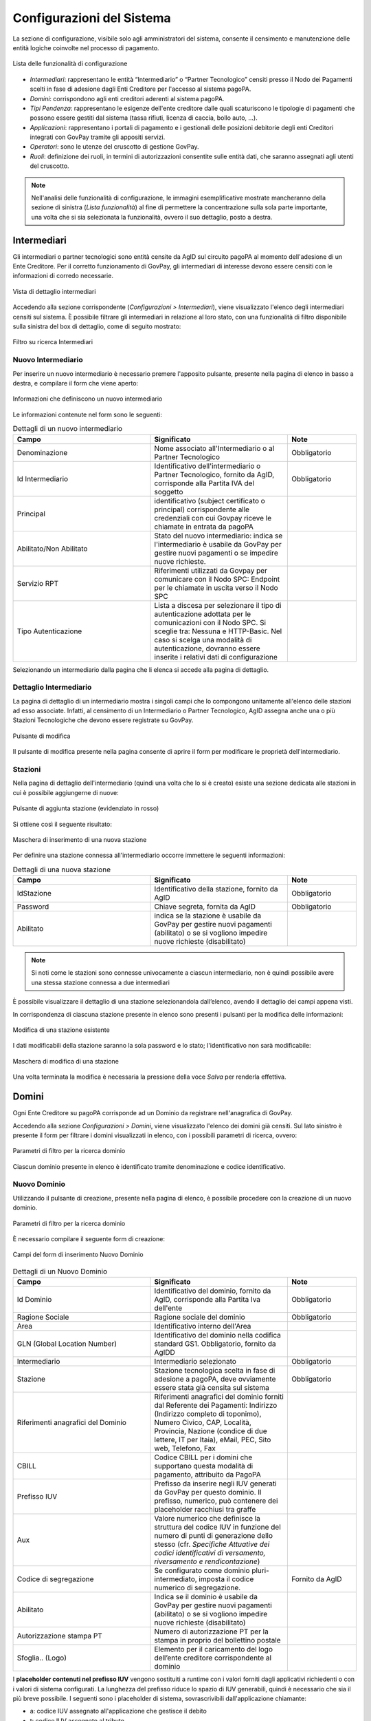 .. _utente_configurazioni:

Configurazioni del Sistema
==========================

La sezione di configurazione, visibile solo agli amministratori del
sistema, consente il censimento e manutenzione delle entità logiche
coinvolte nel processo di pagamento. 

.. figure:: ../_images/08Configurazioni.png
   :align: center

   Lista delle funzionalità di configurazione


-  *Intermediari*: rappresentano le entità “Intermediario” o “Partner Tecnologico” censiti presso il Nodo dei Pagamenti scelti in
   fase di adesione dagli Enti Creditore per l'accesso al sistema pagoPA.
-  *Domini*: corrispondono agli enti creditori aderenti al sistema pagoPA.
-  *Tipi Pendenza*: rappresentano le esigenze dell'ente creditore dalle quali
   scaturiscono le tipologie di pagamenti che possono essere gestiti dal
   sistema (tassa rifiuti, licenza di caccia, bollo auto, ...).
-  *Applicazioni*: rappresentano i portali di pagamento e i gestionali
   delle posizioni debitorie degli enti Creditori integrati con GovPay
   tramite gli appositi servizi.
-  *Operatori*: sono le utenze del cruscotto di gestione GovPay.
-  *Ruoli*: definizione dei ruoli, in termini di autorizzazioni
   consentite sulle entità dati, che saranno assegnati agli utenti del
   cruscotto.

.. note:: Nell'analisi delle funzionalità di configurazione, le immagini esemplificative mostrate mancheranno della
   sezione di sinistra (*Lista funzionalità*) al fine di permettere la concentrazione sulla sola parte importante, una volta
   che si sia selezionata la funzionalità, ovvero il suo dettaglio, posto a destra.

Intermediari
------------

Gli intermediari o partner tecnologici sono entità censite da AgID sul
circuito pagoPA al momento dell'adesione di un Ente Creditore. Per il
corretto funzionamento di GovPay, gli intermediari di interesse devono
essere censiti con le informazioni di corredo necessarie.

.. figure:: ../_images/09Intermediari.png
   :align: center

   Vista di dettaglio intermediari

Accedendo alla sezione corrispondente (*Configurazioni > Intermediari*), viene visualizzato l'elenco degli intermediari censiti
sul sistema. È possibile filtrare gli intermediari in relazione al loro stato, con una funzionalità di filtro disponibile sulla sinistra del box di dettaglio, come di seguito mostrato:

.. figure:: ../_images/10FiltroSuIntermediari.png
   :align: center

   Filtro su ricerca Intermediari


Nuovo Intermediario
~~~~~~~~~~~~~~~~~~~

Per inserire un nuovo intermediario è necessario premere l'apposito
pulsante, presente nella pagina di elenco in basso a destra, e compilare il form che viene
aperto:

.. figure:: ../_images/11CampiNuovoIntermediario.png
   :align: center

   Informazioni che definiscono un nuovo intermediario

Le informazioni contenute nel form sono le seguenti:

.. csv-table:: Dettagli di un nuovo intermediario
  :header: "Campo", "Significato", "Note"
  :widths: 40,40,20
  
  "Denominazione", "Nome associato all'Intermediario o al Partner Tecnologico", "Obbligatorio"
  "Id Intermediario", "Identificativo dell'intermediario o Partner Tecnologico, fornito da AgID, corrisponde alla Partita IVA del soggetto", "Obbligatorio"
  "Principal", "identificativo (subject certificato o principal) corrispondente alle credenziali con cui Govpay riceve le chiamate in entrata da pagoPA", ""
  "Abilitato/Non Abilitato", "Stato del nuovo intermediario: indica se l'intermediario è usabile da GovPay per gestire nuovi pagamenti o se impedire nuove richieste.", ""
  "Servizio RPT", "Riferimenti utilizzati da Govpay per comunicare con il Nodo SPC: Endpoint per le chiamate in uscita verso il Nodo SPC", ""
  "Tipo Autenticazione", "Lista a discesa per selezionare il tipo di autenticazione adottata per le comunicazioni con il Nodo SPC. Si sceglie tra: Nessuna e HTTP-Basic. Nel caso si scelga una modalità di autenticazione, dovranno essere inserite i relativi dati di configurazione", ""  

Selezionando un intermediario dalla pagina che li elenca si accede alla
pagina di dettaglio.

Dettaglio Intermediario
~~~~~~~~~~~~~~~~~~~~~~~

La pagina di dettaglio di un intermediario mostra i singoli campi che lo
compongono unitamente all'elenco delle stazioni ad esso associate.
Infatti, al censimento di un Intermediario o Partner Tecnologico, AgID
assegna anche una o più Stazioni Tecnologiche che devono essere
registrate su GovPay.

.. figure:: ../_images/12ModificaOggetto.png
   :align: center

   Pulsante di modifica

Il pulsante di modifica presente nella pagina consente di aprire il form
per modificare le proprietà dell'intermediario.


Stazioni
~~~~~~~~

Nella pagina di dettaglio dell'intermediario (quindi una volta che lo si è creato) esiste una sezione dedicata alle
stazioni in cui è possibile aggiungerne di nuove:

.. figure:: ../_images/13AggiuntaStazionePlus.png
   :align: center
   
   Pulsante di aggiunta stazione (evidenziato in rosso)
   
Si ottiene così il seguente risultato:

.. figure:: ../_images/14AggiuntaStazioneForm.png
   :align: center
   
   Maschera di inserimento di una nuova stazione

Per definire una stazione connessa all'intermediario occorre immettere le seguenti informazioni:

.. csv-table:: Dettagli di una nuova stazione
  :header: "Campo", "Significato", "Note"
  :widths: 40,40,20
  
  "IdStazione", "Identificativo della stazione, fornito da AgID", "Obbligatorio"
  "Password", "Chiave segreta, fornita da AgID", "Obbligatorio"
  "Abilitato", "indica se la stazione è usabile da GovPay per gestire nuovi pagamenti (abilitato) o se si vogliono impedire nuove richieste (disabilitato)", ""

.. note:: Si noti come le stazioni sono connesse univocamente a ciascun intermediario, non è quindi possibile avere una stessa stazione connessa a due intermediari

È possibile visualizzare il dettaglio di una stazione selezionandola dall’elenco, avendo il dettaglio dei campi appena visti.

In corrispondenza di ciascuna stazione presente in elenco sono presenti
i pulsanti per la modifica delle informazioni:

.. figure:: ../_images/15ModificaStazione1.png
   :align: center
   
   Modifica di una stazione esistente

I dati modificabili della stazione saranno la sola password e lo stato; l'identificativo non sarà modificabile:

.. figure:: ../_images/16ModificaStazione2.png
   :align: center
   
   Maschera di modifica di una stazione

Una volta terminata la modifica è necessaria la pressione della voce *Salva* per renderla effettiva.

Domini
------

Ogni Ente Creditore su pagoPA corrisponde ad un Dominio da registrare nell'anagrafica di GovPay.

Accedendo alla sezione *Configurazioni > Domini*, viene visualizzato l'elenco dei domini già censiti. Sul lato sinistro è presente il form per filtrare i domini visualizzati in elenco, con i possibili parametri di ricerca, ovvero:

.. figure:: ../_images/17FilttroSuDomini.png
   :align: center
   
   Parametri di filtro per la ricerca dominio


Ciascun dominio presente in elenco è identificato tramite denominazione
e codice identificativo.

Nuovo Dominio
~~~~~~~~~~~~~

Utilizzando il pulsante di creazione, presente nella pagina di elenco, è
possibile procedere con la creazione di un nuovo dominio. 

.. figure:: ../_images/17FilttroSuDomini.png
   :align: center
   
   Parametri di filtro per la ricerca dominio

È necessario compilare il seguente form di creazione:

.. figure:: ../_images/18ParametriDominio.png
   :align: center
   :name: CampiDelDominio
   
   Campi del form di inserimento Nuovo Dominio

.. csv-table:: Dettagli di un Nuovo Dominio
  :header: "Campo", "Significato", "Note"
  :widths: 40,40,20
  
  "Id Dominio", "Identificativo del dominio, fornito da AgID, corrisponde alla Partita Iva dell'ente", "Obbligatorio"
  "Ragione Sociale", "Ragione sociale del dominio", "Obbligatorio"
  "Area", "Identificativo interno dell'Area", ""
  "GLN (Global Location Number)", "Identificativo del dominio nella codifica standard GS1. Obbligatorio, fornito da AgIDD", ""
  "Intermediario", "Intermediario selezionato", "Obbligatorio"
  "Stazione", "Stazione tecnologica scelta in fase di adesione a pagoPA, deve ovviamente essere stata già censita sul sistema", "Obbligatorio"
  "Riferimenti anagrafici del Dominio", "Riferimenti anagrafici del dominio forniti dal Referente dei Pagamenti: Indirizzo (Indirizzo completo di toponimo), Numero Civico, CAP, Località, Provincia, Nazione (condice di due lettere, IT per Itaia), eMail, PEC, Sito web, Telefono, Fax", ""
  "CBILL", "Codice CBILL per i domini che supportano questa modalità di pagamento, attribuito da PagoPA", ""
  "Prefisso IUV", "Prefisso da inserire negli IUV generati da GovPay per questo dominio. Il prefisso, numerico, può contenere dei placeholder racchiusi tra graffe", ""
  "Aux", "Valore numerico che definisce la struttura del codice IUV in funzione del numero di punti di generazione dello stesso (cfr. *Specifiche Attuative dei codici identificativi di versamento, riversamento e rendicontazione*)", ""
  "Codice di segregazione", "Se configurato come dominio pluri-intermediato, imposta il codice numerico di segregazione.", "Fornito da AgID"
  "Abilitato", "Indica se il dominio è usabile da GovPay per gestire nuovi pagamenti (abilitato) o se si vogliono impedire nuove richieste (disabilitato)", ""
  "Autorizzazione stampa PT", "Numero di autorizzazione PT per la stampa in proprio del bollettino postale", ""
  "Sfoglia.. (Logo)", "Elemento per il caricamento del logo dell’ente creditore corrispondente al dominio", ""

I **placeholder contenuti nel prefisso IUV** vengono sostituiti a runtime con i valori forniti dagli applicativi richiedenti o con i valori di sistema configurati. La lunghezza del prefisso riduce lo spazio di IUV generabili, quindi è necessario che sia il più breve possibile.
I seguenti sono i placeholder di sistema, sovrascrivibili dall'applicazione chiamante:

* a: codice IUV assegnato all'applicazione che gestisce il debito
* t: codice IUV assegnato al tributo
* y: anno di emissione dello iuv, due cifre
* Y: anno di emissione dello iuv, quattro cifre

Dettaglio Dominio
~~~~~~~~~~~~~~~~~

Selezionando uno dei domini presenti nella pagina di elenco si accede
alla pagina di dettaglio. La pagina di dettaglio di un dominio è
ripartita nelle seguenti distinte aree:

.. csv-table:: Aree del dettaglio dominio
  :header: "Area", "Descrizione"
  :widths: 40,40
  
  "*Riepilogo Informazioni*", "Dati che caratterizzano il dominio, appena visti nella sezione di creazione del dominio"
  "*Unità Operative*", "Uffici di gestione dei pagamenti in cui è suddiviso il dominio dell’ente creditore."
  "*Iban*", "Codici IBAN dei conti correnti su cui l’ente creditore riceve gli accrediti in banca tesoriera. Tali Iban sono quelli già comunicati ad AgID in fase di accreditamento."
  "*Entrate*", "Sono le entrate attive nel dominio dell’ente creditore e quindi sulle quali è predisposto per ricevere dei pagamenti."
  "*Pendenze*", "Sono le entrate attive nel dominio dell’ente creditore e quindi sulle quali è predisposto per ricevere dei pagamenti."

Tramite il pulsante di modifica presente nella pagina di dettaglio è possibile procedere con l'aggiornamento dei dati di base, visualizzati nell'area "Riepilogo Informazioni". Si tenga presente che il **valore del campo “Codice Dominio” non è modificabile**.

.. figure:: ../_images/19DettaglioDominio1.png
   :align: center
   :name: CampiDelDettaglioDominio
   
   Campi del dettaglio del Dominio

Le aree seguenti contengono i relativi pulsanti di creazione e modifica dei rispettivi elementi, con le solite, naturali, uniformi convenzioni grafiche.

.. figure:: ../_images/20DettaglioDominio2.png
   :align: center
   :name: CampiDegliOggettiDelDominio
   
   Campi degli oggetti correlati al Dominio


Unità Operative
^^^^^^^^^^^^^^^

La specifica pagoPA consente di indicare l'anagrafica dell'Unità operativa titolare del credito, qualora sia diversa da quella dell'Ente
Creditore. È quindi possibile censire le Unità operative del Dominio in GovPay da utilizzare poi in fase di pagamento.

.. figure:: ../_images/21NuovaUnitaOperativa.png
   :align: center
   :name: CampiPerNuovaUnitaOperativa
   
   Campi per creare una Nuova Unità Operativa

.. csv-table:: Dettagli di una nuova Unità Operativa
  :header: "Campo", "Significato", "Note"
  :widths: 40,40,20
  
  "Id unità", "Codice identificativo, ad uso interno, dell'unità operativa", "Obbligatorio"
  "Ragione Sociale", "Ragione sociale dell'Unità Operativa", "Obbligatorio"
  "Sezione Anagrafica", "Riferimenti anagrafici dell'unità forniti dal Referente dei Pagamenti", ""
  "Abilitato", "Indica se l'unità operativa è abilitata o meno nel contesto del dominio su cui si opera", ""

Tornando all'elenco delle unità operative, è possibile scegliere le operazioni di modifica degli elementi precedentemente associati al dominio.

Iban
^^^^

Gli iban utilizzati per l'accredito degli importi versati vanno censiti su GovPay.
Esiste quindi una maschera di definizione degli IBAN associati al dominio.

.. figure:: ../_images/22NuovoIBAN.png
   :align: center
   :name: CampiPerNuovoIBAN
   
   Maschera di creazione IBAN associato al dominio

Il form di creazione di un Iban deve essere compilato con i dati
seguenti:

.. csv-table:: Dettagli di un nuovo IBAN
  :header: "Campo", "Significato", "Note"
  :widths: 40,40,20
  
  "IBAN Accredito", "Codice iban del conto di accredito", "Obbligatorio, fornito dal referente dei Pagamenti"
  "BIC Accredito", "BIC del conto di accredito", "Obbligatorio"
  "Postale", "Indica se l'iban di accredito è riferito ad un conto corrente postale", ""
  "My Bank", "Indica se l'iban di accredito è è abilitato alle transazioni MyBank", ""
  "Abilitato", "Indica se l'IBAN  è abilitato o meno nel contesto del dominio su cui si opera", ""

Tornando all'elenco degli Iban, è possibile scegliere le operazioni di modifica degli elementi precedentemente creati. Il campo
Iban Accredito non è, ovviamente, modificabile.

Entrate
^^^^^^^

Ogni importo che costituisce un versamento deve essere associato ad una entrata censita sul sistema. L'entrata associata al versamento ne determina l'iban di accredito dell'importo e le coordinate di rendicontazione.

.. note:: **Si noti come la gestione delle Entrate è stata sostituita da quella delle Pendenze, assai più flessibile e che consente anche la generazione di interfacce automatiche per la riscossione, semplificando quindi grandemente l'implementazione effettiva di queste modalità di pagamento verso l'Utente finale. Si decide di lasciare questa tipologia di oggetti per meri scopi di ereditarietà. Le nuove configurazioni dovrebbero pertanto utilizzare la Gestione delle Pendenze.**


.. figure:: ../_images/23NuovaEntrata.png
   :align: center
   :name: CampiPerNuovaEntrata
   
   Maschera di creazione nuova entrata associata al dominio

Il form di creazione di un'entrata va compilato con i seguenti
dati:

.. csv-table:: Dettagli di una nuova entrata
  :header: "Campo", "Significato", "Note"
  :widths: 40,40,20
  
  "Tipo entrata", "Selezione tra le tipologie già censite", "Se non risulta presente la voce desiderata, selezionare *Nuova Entrata*
      -  Id Entrata: identificativo dell'entrata. 
      -  Descrizione: testo di descrizione dell'entrata per facilitarne
         il riconoscimento agli operatori. Obbligatorio, a discrezione
         dell'operatore.
      -  Tipo Contabilità: tipologia di codifica contabile assegnata
         all'entrata (SIOPE/SPECIALE/...). Obbligatorio, fornito dalla
         segreteria.
      -  Codice Contabilità: codice contabilità assegnato all'entrata
         secondo la codifica indicata precedentemente. Obbligatorio,
         fornito dalla segreteria.
      -  *Codifica IUV*: codifica dell'entrata nel contesto degli IUV
         generati da GovPay, se configurato in tal senso."
  "IBAN Accredito", "IBAN di accredito del tributo a scelta tra quelli censiti per il dominio", "Obbligatorio"
  "IBAN Appoggio", "utilizzato nelle situazioni in cui il PSP non è in condizioni di accreditare somme sul conto di accredito (si considerino le limitazioni in essere nel circuito postale)", ""
  "Tipo contabilità", "Se valorizzato sovrascive l'mpostazione prevista nel default per l'entrata cui si fa riferimento", ""
  "Codice contabilità", "Se valorizzato sovrascive l'mpostazione prevista nel default per l'entrata cui si fa riferimento", ""
  "Abilitato", "Indica se l'Entrata è abilitata o meno nel contesto del dominio su cui si opera", ""

.. note:: I campi *Tipo Contabilità e Codice Contabilità* rappresentano i valori di default per il tipo entrata e saranno attualizzabili nel contesto di ciascun dominio.

Dalla lista delle Entrate rimane sempre possibile modificare la singola Entrata, con il campo *Codice Entrata* non modificabile. Fa eccezione l'entrata preconfigurata “Marca da Bollo Telematica” per la quale si ha la sola possibilità di modificare i parametri di contabilizzazione.


Pendenze
^^^^^^^^

Questa sezione permette la scelta e la personalizzazione delle pendenze (ovvero oggetti che vanno riconciliati con i pagamenti) ammissibili per il dominio in essere. Si noti come le pendenze possano essere associate al dominio selezionandole da quelle censite (l'aggiunta si gestisce a livello delle funzionalità della voce *Tipi Pendenze* del menu di configurazione sulla sinistra). Il sistema, ovviamente, permette di aggiungere solo le pendenze che, per il dominio, non siano state già scelte.
Ad esempio, in un dominio abbiamo le seguenti tipologie di pendenza già selezionate:

.. figure:: ../_images/25PendenzeSceltePerIlDominio.png
   :align: center
   :name: PendenzeRelativeAUnDominio
   
   Pendenze associate a un dominio
   
A questo punto, sul dominio selezionato, si potrà aggiungere una sola pendenza (quella non ancora selezionata), come mostrato:

.. figure:: ../_images/26PendenzaSelezionabile.png
   :align: center
   :name: PendenzaSelezionabilePerAggiunta
   
   Pendenza selezionabile per aggiunta al dominio

Risulta possibile, una volta aggiunta una nuova pendenza, personalizzarla per il dominio, consentendo anche la generazione di maschere automatiche per l'immissione dei dati.
Si tenga presente che si affronterà il dettaglio dei campi delle pendenze nella sezione apposita, cui si fa riferimento. Al momento si noti come una pendenza possa essere completamente personalizzata per un dominio a partire da una *standard* definita nella sezione *Tipi Pendenze* 
I meccanismi di selezione sono del tutto analoghi a quanto già visto in altre sezioni: selezioniamo la Pendenza *Sanzione Amministrativa*

.. figure:: ../_images/27SelezioneDellaPendenzaPerModifica.png
   :align: center
   :name: SelezionePendenzaSanzioneAmministrativa
   
   Selezione della Pendenza *Sanzione Amministrativa*

Il sistema mostra la seguente maschera

.. figure:: ../_images/30ModificaSanzioneAmministrativa.png
   :align: center
   :name: ModificaSanzioneAmministrativa
   
   Modifica *Sanzione Amministrativa*

Da qui possiamo personalizzare **senza modificare le informazioni standard del tipo Sanzione Amministrativa**.


Tipi Pendenze
-------------

Ogni importo che costituisce un versamento deve essere associato ad una pendenza censita sul sistema. La configurazione di questo oggetto ne determina quindi le coordinate di pagamento e quelle di rendicontazione. Si noti come le pendenze siano associate a un dominio, determinando quindi il tipo di pagamenti che ad esso fanno riferimento.
La gestione dei tipi di pendenza permette la generazione di maschere automatiche per l'immissione dei dati, semplificando in modo notevole lo sviluppo di interfacce e ottimizzando i tempi generali di progetto.
Le modalità per la creazione di una nuova pendenza sono sempre le medesime (tasto più in basso a destra) e la maschera presentata è la seguente:

.. figure:: ../_images/24NuovaPendenza.png
   :align: center
   :name: CampiPerNuovaPendenza
   
   Maschera di creazione di una Nuova Pendenza
   
Vediamo come modificare una pendenza esistente; ciò ci permetterà di illustrare il dettaglio dei campi presenti. Sslezioniamo quindi la Pendenza *Sanzione Amministrativa*.

.. figure:: ../_images/27SelezioneDellaPendenzaPerModifica.png
   :align: center
   :name: SelezionePendenza
   
   Selezione della Pendenza *Sanzione Amministrativa*

Il sistema mostra la seguente maschera

.. figure:: ../_images/30ModificaSanzioneAmministrativa.png
   :align: center
   :name: ModificaTipoPendenzaSanzioneAmministrativa
   
   Modifica del tipo pendenza *Sanzione Amministrativa*

Possiamo identificare i seguenti raggruppamenti di informazioni:

* Riepilogo Informazioni
* Layout form dati
* Elaborazione
* Promemoria avviso pagamento
* Promemoria ricevuta telematica

A ciascuno di essi è dedicata una sezione di dettaglio, come segue.

Riepilogo Informazioni
~~~~~~~~~~~~~~~~~~~~~~
La sottosezione si presenta nel seguente modo:

.. figure:: ../_images/34EntrataRiepilogoInformazioni.png
   :align: center
   :name: RiepilogoInformazioni
   
   Sezione Riepilogo Informazioni

.. csv-table:: Campi modificabili della prima sezione
  :header: "Campo", "Significato", "Note"
  :widths: 40,40,20
  
  "Descrizione", "Descrizione sintetica del tipo di pendenza", ""
  "Id Tipo Pendenza", "Codice tecnico che indica in modo univoco la pendenza", "Non modificabile"
  "Tipologia", "Tipo di pendenza: dovuta o spontanea", ""
  "Codifica IUV", "Identificatore della struttura del codice IUV", ""
  "Abilitato", "Indica se la Sanzione Amministrativa sia abilitata o meno, quindi sia o meno associabile a domini esistenti", ""
  "Pagabile da terzi", "Indica se la sanzione possa o meno essere pagata non dal debitore", ""


Layout form dati
~~~~~~~~~~~~~~~~

.. figure:: ../_images/31ModificaFormSanzioneAmministrativa.png
   :align: center
   :name: ModificaSanzioneAmministrativa_Form
   
   Sezione form della *Sanzione Amministrativa*


.. csv-table:: Campi modificabili della sezione *Layout Form dati*
  :header: "Campo", "Significato", "Note"
  :widths: 40,40,20
  
  "Tipo layout", "Indica il motore di interpretazione della descrizione formale della maschera di immissione del pagamento da parte del debitore", " Al momento solo Angular Json schema form"
  "Definizione", "Mostra il menu di caricamento e visualizzazione della descrizione formale dell'interfaccia di pagamento", ""

.. figure:: ../_images/32MenuDefinizioneForm.png
   :align: center
   :name: MenuDefinizioneForm
   
   Funzionalità selezionabili per la definizione form

Sono presenti le voci:

* *Carica*: carica un nuovo file di definizione del form
* *Visualizza*: visualizza la definizione del form
* *Ripristina*: ripristina la definizione originaria del form  

Vediamo un esempio di un file di definizione dell'interfaccia:

.. figure:: ../_images/28SchemaFormEntrata1.jpg
   :align: center
   :name: MenuDefinizioneForm1
      
.. figure:: ../_images/29SchemaFormEntrata2.jpg
   :align: center
   :name: MenuDefinizioneForm2
   
   Funzionalità selezionabili per la definizione form

Elaborazione
~~~~~~~~~~~~

Vediamo adesso la sezione *Elaborazione*, che consente a GovPay di descrivere in modo formale come elaborare quanto immesso nella sezione *Layout Form Dati* al fine di trasformare e inoltrare le informazioni del pagamento alle applicazioni che lo processano ulteriormente.

.. figure:: ../_images/33SezioneElaborazioneDellaModificaPendenze.png
   :align: center
   :name: SezioneElaborazioneDellaSanzioneAmministrativa
   
   Funzionalità della sezione *Elaborazione*
   

.. csv-table:: Dettagli della sezione *Elaborazione*
  :header: "Campo", "Significato", "Note"
  :widths: 40,40,20
  
  "Validazione", "Selezione delle funzionalità sulla definizione della validazione in formato Json Schema", "* Carica
  * Visualizza
  * Ripristina"
  "Trasformazione: tipo template", "Motore di trasformazione delle informazioni immesse nel Form Dati", "Freemarker"
  "Trasformazione: Template", "Template di defizione della trasformazione dati", "* Carica
  * Visualizza
  * Ripristina"
  "Applicazione", "Consente di selezionare l'applicazione cui verranno inoltrati i dati", "L'applicazione deve essere censita nella sezione *Applicazioni*"
  

Promemoria Avviso Pagamento
~~~~~~~~~~~~~~~~~~~~~~~~~~~

La sezione *Avviso di pagamento* permette l'inoltro automatico verso la mail del debitore dell'avviso di pagamento. La tipologia di definizione del *subject* e del corpo della mail è, al momento, basata su `Freemarker <https://freemarker.apache.org/>`_

.. figure:: ../_images/35EntrataPromemoriaAvvisoDiPagamento.png
   :align: center
   :name: PromemoriaAvvisoDiPagamento
   
   Informazioni della sezione *Promemoria Avviso Pagamento*
   

.. csv-table:: Dettagli della sezione *Promemoria Avviso Pagamento*
  :header: "Campo", "Significato", "Note"
  :widths: 40,40,20
  
  "Tipo template", "Motore di trasformazione delle informazioni immesse nel template *oggetto* e *messaggio* della mail di Avviso Pagamento", "Freemarker"
  "Template Oggetto", "Template di defizione dell'oggetto della mail di Avviso Pagamento", "* Carica
  * Visualizza
  * Ripristina"
   "Template Messaggio", "Template di defizione del messaggio della mail di Avviso Pagamento", "* Carica
  * Visualizza
  * Ripristina"
  "Allega pdf avviso", "Permette di allegare o meno il pdf dell'avviso di pagamento alla mail di promemoria", ""


Promemoria Ricevuta Telematica
~~~~~~~~~~~~~~~~~~~~~~~~~~~~~~

La sezione *Promemoria Ricevuta Telematica* è del tutto analoga a quella relativa all' *Avviso di pagamento*: essa permette l'inoltro automatico verso la mail del debitore della ricevuta telematica dell'avvenuto pagamento. Anche in questo caso la tipologia di definizione formale del *oggetto* e del corpo della mail è, al momento, basata su `Freemarker <https://freemarker.apache.org/>`_

.. figure:: ../_images/35EntrataPromemoriaRicevutaTelematica.png
   :align: center
   :name: PromemoriaRicevutaTelematica
   
   Informazioni della sezione *Promemoria Ricevuta Telematica*
   

.. csv-table:: Dettagli della sezione *Promemoria Ricevuta Telematica*
  :header: "Campo", "Significato", "Note"
  :widths: 40,40,20
  
  "Tipo template", "Motore di trasformazione delle informazioni immesse nel template *oggetto* e *messaggio* della mail di Ricevuta Telematica", "Freemarker"
  "Template Oggetto", "Template di defizione dell'oggetto della mail di Ricevuta Telematica", "* Carica
  * Visualizza
  * Ripristina"
   "Template Messaggio", "Template di defizione del messaggio della mail di Ricevuta Telematica", "* Carica
  * Visualizza
  * Ripristina"
  "Allega pdf avviso", "Permette di allegare o meno il pdf della Ricevuta Telematica", ""


Esempio di scenario di utilizzo
~~~~~~~~~~~~~~~~~~~~~~~~~~~~~~~
Come esempio di scenario di utilizzo possiamo cercare di mappare, sui componenti presentati, un semplice processo modellato a partire da una situazione generale: si supponga di gestire, infatti, il pagamento spontaneo di dieci buoni pasto elettronici con relativo inoltro della codifica, previo pagamento andato a buon fine, al richiedente.

.. csv-table:: Gestione buoni pasto elettronici
  :header: "#", "Oggetto della pendenza", "Passo di processo"
  :widths: 20,40,40
  
  "1", "Layout form dati", "Definizione form in cui si chiede il numero di buoni pasto richiesti"
  "2", "Elaborazione.Validazione", "Gestione delle soglie (es. massimo 20 buoni pasti a richiesta)"
  "3", "Elaborazione.Trasformazione", "Creazione della pendenza correlata al numero di buoni mensa effettivamente richiesti (es. determinazione del costo finale, con le varie franchigie, aggravi amministrativi e via dicendo)"
  "4", "Elaborazione.Applicazione", "Interfacciamento con l'applicazione verticale che crea i codici relativi ai buoni mensa richiesti"

E' di tutta evidenza come **questo non sia che uno dei molteplici processi che sono formalmente definibili, quindi implementati direttamente, con i meccanismi appena visti, da GovPay**.


Applicazioni
------------

Le Applicazioni in GovPay rappresentano i portali di pagamento e i sistemi applicativi gestionali dei debiti che si interfacciano tramite le Web API di integrazione.
Accedendo alla sezione *Configurazioni > Applicazioni*, viene visualizzato l'elenco delle applicazioni già censite. Sul lato sinistro
della pagina è presente un form che consente di filtrare i dati visualizzati nella pagina, come di seguito mostrato:

.. figure:: ../_images/36Applicazioni.png
   :align: center
   :name: Applicazioni
   
   Vista generale delle applicazioni censite e criterio di filtro


Nuova Applicazione
~~~~~~~~~~~~~~~~~~

Utilizzando l'apposito pulsante presente nella pagina di elenco, posizionato come sempre in basso a destra è possibile censire nuove applicazioni. Analizzeremo questa funzionalità che è del tutto analoga, dal punto di vista delle informazioni richieste, a quella della modifica di un'applicazione già censita nel sistema.

.. figure:: ../_images/37NuovaApplicazioneVistaInsieme.png
   :align: center
   :name: NuovaApplicazione
   
   Vista generale dei campi di una nuova applicazione

Analizziamo le sottosezioni in cui è strutturata l'applicazione, ovvero:
* Informazioni di riepilogo
* Codifica avvisi
* API integrazione
* Autorizzazioni API
* Autorizzazioni Backoffice


Informazioni di riepilogo
^^^^^^^^^^^^^^^^^^^^^^^^^
In questa sottosezione sono contenute le informazioni che definiscono un'applicazione in tutti i suoi aspetti di interazione con il sistema dei pagamenti.

.. figure:: ../_images/38ApplicazioneRiepilogoInformazioni.png
   :align: center
   :name: ApplicazioneInformazioniDiRiepilogo
   
   Informazioni di riepilogo di un'applicazione


Nell'esempio si è selezionata l'autoderminazione delle pendenza e l'abilitazione dell'applicazione su tutti i domini del sistema.

.. csv-table:: Dettagli della sezione *Informazioni di riepilogo* di una nuova Applicazione
  :header: "Campo", "Significato", "Note"
  :widths: 40,40,20
  
  "Id A2A", "identificativo dell'applicazione", "Obbligatorio"
  "Principal", "Identificativo del principal autenticato nelle chiamate alle Web API di integrazione", ""
  "Abilitato", "se disabilitato, tutte le nuove richieste all'applicazione saranno negate", ""
  "Domini", "Elenco dei domini su cui l'applicazione può agire", "Obbligatoria almeno una selezione; esiste l'opzione *Tutti*"
  "Pendenze", "Elenco delle pendenze che l'applicazione può gestire", "Obbligatoria almeno una selezione; esiste l'opzione *Autodeterminazione tipo pendenze* che lascia all'applicazione la gestione dei tipi di pendenza gestibili"


Codifica avvisi
^^^^^^^^^^^^^^^
In questa sottosezione sono contenute le informazioni che definiscono un'applicazione in tutti i suoi aspetti di interazione con il sistema dei pagamenti.

.. figure:: ../_images/39ApplicazioneCodificaAvvisi.png
   :align: center
   :name: ApplicazioneCodificaAvvisi
   
   Sezione Codifica Avvisi di un'applicazione


.. csv-table:: Dettagli della sezione *Codifica avvisi* di una nuova Applicazione
  :header: "Campo", "Significato", "Note"
  :widths: 40,40,20
  
  "Codifica IUV", "Numero identificativo dell'applicazione nel prefisso IUV, se configurato", ""
  "RegEx IUV", "Espressione regolare che consente di effettuare la validazione dei codici IUV inviati dall'applicazione", "es. 99[0-9]*"
  "Generazione IUV interna", "Se il flag è attivo l'applicazione genera autonomamente i codici IUV relativi alle proprie pendenze, altrimenti detti codici saranno generati da GovPay", ""
  

API Integrazione
^^^^^^^^^^^^^^^^

In questa sottosezione sono contenute le informazioni che definiscono un'applicazione in tutti i suoi aspetti di interazione con il sistema dei pagamenti.

.. figure:: ../_images/40ApplicazioneAPIIntegrazione.png
   :align: center
   :name: ApplicazioneAPIIntegrazione
   
   Sezione API Integrazione di un'applicazione

.. csv-table:: Dettagli della sezione *API Integrazione* di una nuova Applicazione
  :header: "Campo", "Significato", "Note"
  :widths: 40,40,20
  
  "API Integrazione", "Endpoint del servizio del verticale che viene integrato da GovPay", ""
  "Versione API", "Versione delle interfacce di integrazione utilizzate dall'applicazione", ""
  "Tipo Autenticazione", "selezione a scelta tra: Nessuna, Http-Basic e SSL", "In base al valore selezionato sarà necessario inserire i conseguenti dati di configurazione della specifica modalità di autenticazione"
   

Autorizzazione API
^^^^^^^^^^^^^^^^^^

GovPay espone tre API (Pagamenti, Pendenze e Ragioneria): in questa sottosezione è possibile definire se l'applicazione è in grado oppure no di interfacciarsi con ciascuna di essa.

.. figure:: ../_images/41ApplicazioneAutorizzazioniAPI.png
   :align: center
   :name: ApplicazioneAutorizzazioniAPI
   
   Sezione autorizzazione API di un'applicazione


Autorizzazioni Backoffice
^^^^^^^^^^^^^^^^^^^^^^^^^

Risulta possibile e, spesso, assai utile, determinare in modo più fine le autorizzazioni, da parte dell'applicazione, all'utilizzo delle API esposte da GovPay. Questa sezione incorpora questo comportamento:

.. figure:: ../_images/42ApplicazioneAutorizzazioniBackoffice.png
   :align: center
   :name: ApplicazioneAutorizzazioniAPIBackOffice
   
   Sezione autorizzazione Backoffice di un'applicazione

I sottosistemi integrabili sono i seguenti:

* Anagrafica Applicazioni
* Anagrafica Enti
* Anagrafica Operatori
* Anagrafica PagoPA
* Backoffice Pagamenti
* Backoffice Pendenze
* Backoffice Ragioneria
* Gestione Batch
* Giornale degli eventi


A ciascun sottosistema si danno le seguenti caratteristiche di integrazione:

.. figure:: ../_images/42ApplicazioneAutorizzazioniBackoffice.png
   :align: center
   :name: ApplicazioneAutorizzazioniAPISceltaValori
   
   Sezione autorizzazione:scelta valori


Dettaglio Applicazione
~~~~~~~~~~~~~~~~~~~~~~

Selezionando una delle applicazioni presenti nella pagina di elenco si accede alla pagina di dettaglio, che permette di vedere i dati di sintesi dell'applicazione:


.. figure:: ../_images/43ApplicazioneVistaDiSintesiPreModifica.png
   :align: center
   :name: ApplicazioneVistaSintesi
   
   Vista di sintesi di un'applicazione

Con l'uso delle solite metafore (matita su cerchio verde) è possibile accedere alle modifiche puntuali della definizione dell'applicazione. In tale processo le informazioni rimangono esattamente quelle appena viste per la definizione di una nuova applicazione.


Operatori
---------

Gli operatori rappresentano gli utenti autorizzati all'accesso al cruscotto di gestione di GovPay. Accedendo alla sezione *Configurazioni > Operatori*, il sistema visualizza l'elenco degli operatori già censiti. Sul lato sinistro della pagina è presente un form che consente di filtrare gli operatori in relazione al proprio stato.
Gli elementi nell'elenco identificano gli operatori presenti visualizzando i campi *principal* e *nome*.

Nuovo Operatore
~~~~~~~~~~~~~~~

Tramite il pulsante presente nella pagina di elenco è possibile aprire il form di creazione di un operatore:


.. figure:: ../_images/44NuovoOperatore.png
   :align: center
   :name: NuovoOperatore
   
   Definizione di un nuovo Operatore


.. csv-table:: Informazioni di dettaglio di un nuovo Operatore
  :header: "Campo", "Significato", "Note"
  :widths: 40,40,20
  
  "Principal", "Identificativo dell'operatore dato da PagoPa", "Obbligatorio"
  "Nome", "Nome e cognome dell'operatore", "Obbligatorio"
  "Abilitato", "Indica se l'operatore ha o meno l'accesso al Cruscotto di gestione", ""
  "Domini", "Indica i domini su cui può svolgere compiti l'Operatore", "E' presente l'opzione *tutti* che permette a una sola utenza di operare trasversalmente a più domini"
  "Pendenze", "Area che elenca le pendenze sulle quali l'operatore ha giurisdizione", "Presente l'opzione *Tutte*"
  "Area autorizzativa", "Sistemi (e relativi permessi) o ruoli cui l'utente è abilitato", ""


Dettaglio Operatore
~~~~~~~~~~~~~~~~~~~

Dalla pagina elenco degli operatori, selezionando uno degli elementi, si giunge alla relativa pagina di sintesi. 


.. figure:: ../_images/45OperatoreVistaDiSintesi.png
   :align: center
   :name: OperatoreVistaDiSintesi
   
   Vista di sintesi di un Operatore
   

Da quest'ultima è possibile, con l'uso delle solite metafore (matita su cerchio verde), accedere alle modifiche puntuali della definizione di un operatore. In tale processo le informazioni rimangono esattamente quelle appena viste per la definizione di una nuova applicazione, con una sola informazione non modificabile, ovvero *principal*.


Ruoli
-----

I ruoli rappresentano una delle modalità con cui assegnare le autorizzazioni a operatori e applicazioni. I ruoli vengono acquisiti da
GovPay tramite il profilo utente ottenuto dal sistema che gestisce il processo di autenticazione. Dopo aver effettuato l'accesso a GovPay, l'operatore o applicazione ottiene le autorizzazioni che gli sono state concesse puntualmente (vedi sezioni `7.3.2.3 <#anchor-30>`__ e `7.4.2.3 <#anchor-36>`__) in aggiunta a quelle associate ai ruoli posseduti.

La sezione *Configurazioni > Ruoli* mostra l’elenco dei ruoli già presenti nel sistema.


.. figure:: ../_images/46RuoliVistaIniziale.png
   :align: center
   :name: RuoliVistaIniziale
   
   Vista iniziale dei ruoli censiti
   

Nuovo Ruolo
~~~~~~~~~~~

Utilizzando l'apposito pulsante presente nella pagina di elenco, è possibile creare un nuovo ruolo:


.. figure:: ../_images/47NuovoRuolo.png
   :align: center
   :name: NuovoRuolo
   
   Definizione di un Nuovo Ruolo


.. csv-table:: Informazioni di dettaglio di un nuovo Ruolo
  :header: "Campo", "Significato", "Note"
  :widths: 40,40,20
  
  "Identificativo", "Identificativo assegnato al ruolo", "Obbligatorio"
  "Risorse", "Risorsa protetta cui concedere accesso al ruolo in esame", "Obbligatorio"
  "Operazioni", "Specifica quali operazioni sono consentite sulla risorsa selezionata", "selezione multipla 
  * Lettura
  * Scrittura"
  
Dettaglio Ruolo
~~~~~~~~~~~~~~~

In modo del tutto analogo a quanto visto con le altre entità, selezionando un elemento dall'elenco dei ruoli si accede al suo dettaglio. Quest'ultimo è modificabile semplicemente premendo la matita in basso a destra.
